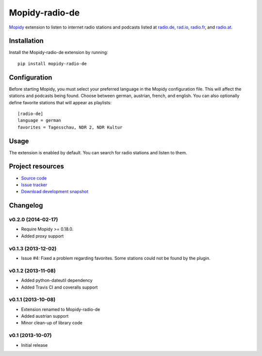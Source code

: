 ***************
Mopidy-radio-de
***************

.. image:: https://img.shields.io/pypi/v/Mopidy-radio-de.svg
    :target: https://pypi.python.org/pypi/Mopidy-radio-de/
    :alt: Latest PyPI version

.. image:: https://img.shields.io/pypi/dm/Mopidy-radio-de.svg
    :target: https://pypi.python.org/pypi/Mopidy-radio-de/
    :alt: Number of PyPI downloads

.. image:: https://travis-ci.org/hechtus/mopidy-radio-de.png?branch=master
    :target: https://travis-ci.org/hechtus/mopidy-radio-de
    :alt: Travis CI build status

.. image:: https://coveralls.io/repos/hechtus/mopidy-radio-de/badge.png?branch=master
   :target: https://coveralls.io/r/hechtus/mopidy-radio-de?branch=master
   :alt: Test coverage

`Mopidy <http://www.mopidy.com/>`_ extension to listen to internet
radio stations and podcasts listed at `radio.de
<http://www.radio.de/>`_, `rad.io <http://www.rad.io/>`_, `radio.fr
<http://www.radio.fr/>`_, and `radio.at <http://www.radio.at/>`_.


Installation
============

Install the Mopidy-radio-de extension by running::

    pip install mopidy-radio-de


Configuration
=============

Before starting Mopidy, you must select your preferred language in the
Mopidy configuration file. This will affect the stations and podcasts
being found. Choose between german, austrian, french, and english. You
can also optionally define favorite stations that will appear as
playlists::

    [radio-de]
    language = german
    favorites = Tagesschau, NDR 2, NDR Kultur


Usage
=====

The extension is enabled by default. You can search for radio stations
and listen to them.


Project resources
=================

- `Source code <https://github.com/hechtus/mopidy-radio-de>`_
- `Issue tracker <https://github.com/hechtus/mopidy-radio-de/issues>`_
- `Download development snapshot
  <https://github.com/hechtus/mopidy-radio-de/archive/master.zip>`_


Changelog
=========

v0.2.0 (2014-02-17)
-------------------

- Require Mopidy >= 0.18.0.
- Added proxy support


v0.1.3 (2013-12-02)
-------------------

- Issue #4: Fixed a problem regarding favorites. Some stations could
  not be found by the plugin.


v0.1.2 (2013-11-08)
-------------------

- Added python-dateutil dependency
- Added Travis CI and coveralls support


v0.1.1 (2013-10-08)
-------------------

- Extension renamed to Mopidy-radio-de
- Added austrian support
- Minor clean-up of library code


v0.1 (2013-10-07)
-----------------

- Initial release
